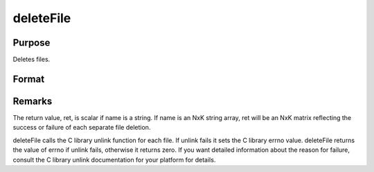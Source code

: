 
deleteFile
==============================================

Purpose
----------------

Deletes files.

Format
----------------
.. function:: deleteFile(name)

    :param name: name of file or files to delete.
    :type name: string or NxK string array

    :returns: ret (*scalar or NxK matrix*), 0 if successful.



Remarks
-------

The return value, ret, is scalar if name is a string. If name is an NxK
string array, ret will be an NxK matrix reflecting the success or
failure of each separate file deletion.

deleteFile calls the C library unlink function for each file. If unlink
fails it sets the C library errno value. deleteFile returns the value of
errno if unlink fails, otherwise it returns zero. If you want detailed
information about the reason for failure, consult the C library unlink
documentation for your platform for details.

